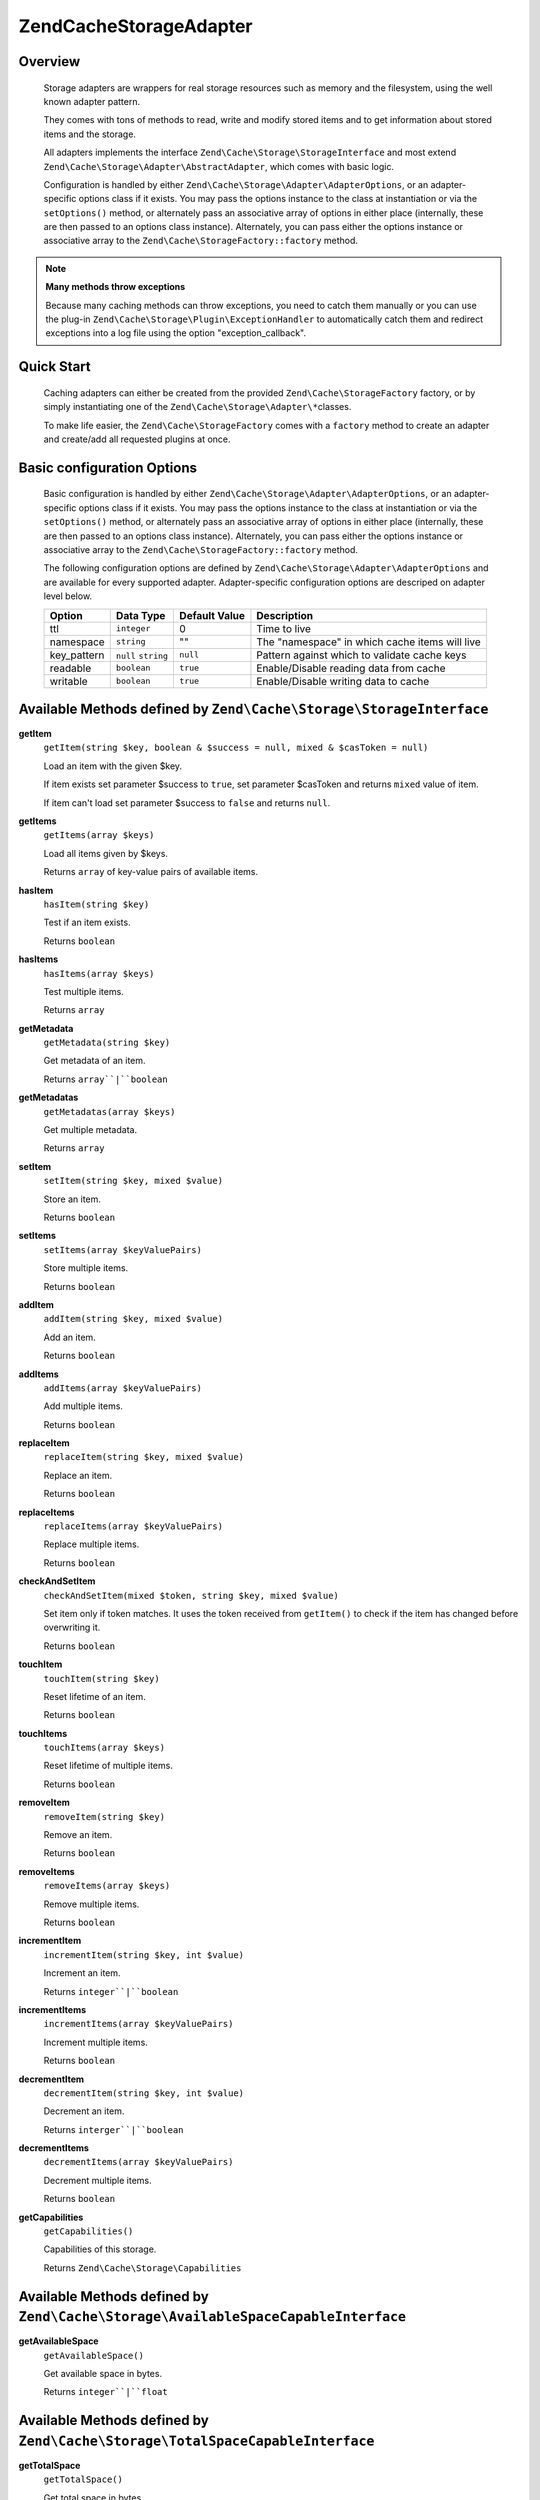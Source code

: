 ﻿.. _zend.cache.storage.adapter:

Zend\Cache\Storage\Adapter
=============================

.. _zend.cache.storage.adapter.intro:

Overview
--------

   Storage adapters are wrappers for real storage resources such as memory
   and the filesystem, using the well known adapter pattern.

   They comes with tons of methods to read, write and modify stored items
   and to get information about stored items and the storage.

   All adapters implements the interface ``Zend\Cache\Storage\StorageInterface``
   and most extend ``Zend\Cache\Storage\Adapter\AbstractAdapter``, which comes with basic logic.

   Configuration is handled by either ``Zend\Cache\Storage\Adapter\AdapterOptions``,
   or an adapter-specific options class if it exists. You may pass the options
   instance to the class at instantiation or via the ``setOptions()`` method,
   or alternately pass an associative array of options in either place
   (internally, these are then passed to an options class instance).
   Alternately, you can pass either the options instance or associative array
   to the ``Zend\Cache\StorageFactory::factory`` method.

.. note::

   **Many methods throw exceptions**

   Because many caching methods can throw exceptions, you need to catch them manually or you can use the plug-in
   ``Zend\Cache\Storage\Plugin\ExceptionHandler`` to automatically catch them and redirect exceptions into a log
   file using the option "exception_callback".

.. _zend.cache.storage.adapter.quick-start:

Quick Start
-----------

   Caching adapters can either be created from the provided ``Zend\Cache\StorageFactory`` factory, or by simply
   instantiating one of the ``Zend\Cache\Storage\Adapter\*``\ classes.

   To make life easier, the ``Zend\Cache\StorageFactory`` comes with a ``factory`` method to create an adapter and
   create/add all requested plugins at once.

.. code-block:: php
   :linenos:

   use Zend\Cache\StorageFactory;

   // Via factory:
   $cache = StorageFactory::factory(array(
       'adapter' => 'apc',
       'plugins' => array(
           'exception_handler' => array('throw_exceptions' => false),
       ),
   ));

   // Alternately:
   $cache  = StorageFactory::adapterFactory('apc');
   $plugin = StorageFactory::pluginFactory('exception_handler', array(
       'throw_exceptions' => false,
   ));
   $cache->addPlugin($plugin);

   // Or manually:
   $cache  = new Zend\Cache\Storage\Adapter\Apc();
   $plugin = new Zend\Cache\Storage\Plugin\ExceptionHandler(array(
       'throw_exceptions' => false,
   ));
   $cache->addPlugin($plugin);


.. _zend.cache.storage.adapter.options:

Basic configuration Options
---------------------------

.. _zend.cache.adapter.common.options:

   Basic configuration is handled by either ``Zend\Cache\Storage\Adapter\AdapterOptions``, or an adapter-specific options
   class if it exists. You may pass the options instance to the class at instantiation or via the ``setOptions()``
   method, or alternately pass an associative array of options in either place (internally, these are then passed to
   an options class instance). Alternately, you can pass either the options instance or associative array to the
   ``Zend\Cache\StorageFactory::factory`` method.

   The following configuration options are defined by ``Zend\Cache\Storage\Adapter\AdapterOptions``
   and are available for every supported adapter. Adapter-specific configuration options
   are descriped on adapter level below.

   +--------------+-------------------------+----------------+-------------------------------------------------+
   |Option        |Data Type                |Default Value   |Description                                      |
   +==============+=========================+================+=================================================+
   |ttl           |``integer``              |0               |Time to live                                     |
   +--------------+-------------------------+----------------+-------------------------------------------------+
   |namespace     |``string``               |""              |The "namespace" in which cache items will live   |
   +--------------+-------------------------+----------------+-------------------------------------------------+
   |key_pattern   |``null`` ``string``      |``null``        |Pattern against which to validate cache keys     |
   +--------------+-------------------------+----------------+-------------------------------------------------+
   |readable      |``boolean``              |``true``        |Enable/Disable reading data from cache           |
   +--------------+-------------------------+----------------+-------------------------------------------------+
   |writable      |``boolean``              |``true``        |Enable/Disable writing data to cache             |
   +--------------+-------------------------+----------------+-------------------------------------------------+

.. _zend.cache.storage.adapter.methods-storage-interface:

Available Methods defined by ``Zend\Cache\Storage\StorageInterface``
--------------------------------------------------------------------

.. _zend.cache.storage.adapter.methods.get-item:

**getItem**
   ``getItem(string $key, boolean & $success = null, mixed & $casToken = null)``

   Load an item with the given $key.

   If item exists set parameter $success to ``true``, set parameter $casToken and returns ``mixed`` value of item.

   If item can't load set parameter $success to ``false`` and returns ``null``.

.. _zend.cache.storage.adapter.methods.get-items:

**getItems**
   ``getItems(array $keys)``

   Load all items given by $keys.

   Returns ``array`` of key-value pairs of available items.

.. _zend.cache.storage.adapter.methods.has-item:

**hasItem**
   ``hasItem(string $key)``

   Test if an item exists.

   Returns ``boolean``

.. _zend.cache.storage.adapter.methods.has-items:

**hasItems**
   ``hasItems(array $keys)``

   Test multiple items.

   Returns ``array``

.. _zend.cache.storage.adapter.methods.get-metadata:

**getMetadata**
   ``getMetadata(string $key)``

   Get metadata of an item.

   Returns ``array``|``boolean``

.. _zend.cache.storage.adapter.methods.get-metadatas:

**getMetadatas**
   ``getMetadatas(array $keys)``

   Get multiple metadata.

   Returns ``array``

.. _zend.cache.storage.adapter.methods.set-item:

**setItem**
   ``setItem(string $key, mixed $value)``

   Store an item.

   Returns ``boolean``

.. _zend.cache.storage.adapter.methods.set-items:

**setItems**
   ``setItems(array $keyValuePairs)``

   Store multiple items.

   Returns ``boolean``

.. _zend.cache.storage.adapter.methods.add-item:

**addItem**
   ``addItem(string $key, mixed $value)``

   Add an item.

   Returns ``boolean``

.. _zend.cache.storage.adapter.methods.add-items:

**addItems**
   ``addItems(array $keyValuePairs)``

   Add multiple items.

   Returns ``boolean``

.. _zend.cache.storage.adapter.methods.replace-item:

**replaceItem**
   ``replaceItem(string $key, mixed $value)``

   Replace an item.

   Returns ``boolean``

.. _zend.cache.storage.adapter.methods.replace-items:

**replaceItems**
   ``replaceItems(array $keyValuePairs)``

   Replace multiple items.

   Returns ``boolean``

.. _zend.cache.storage.adapter.methods.check-and-set-item:

**checkAndSetItem**
   ``checkAndSetItem(mixed $token, string $key, mixed $value)``

   Set item only if token matches.
   It uses the token received from ``getItem()`` to check if the item has changed before overwriting it.

   Returns ``boolean``

.. _zend.cache.storage.adapter.methods.touch-item:

**touchItem**
   ``touchItem(string $key)``

   Reset lifetime of an item.

   Returns ``boolean``

.. _zend.cache.storage.adapter.methods.touch-items:

**touchItems**
   ``touchItems(array $keys)``

   Reset lifetime of multiple items.

   Returns ``boolean``

.. _zend.cache.storage.adapter.methods.remove-item:

**removeItem**
   ``removeItem(string $key)``

   Remove an item.

   Returns ``boolean``

.. _zend.cache.storage.adapter.methods.remove-items:

**removeItems**
   ``removeItems(array $keys)``

   Remove multiple items.

   Returns ``boolean``

.. _zend.cache.storage.adapter.methods.increment-item:

**incrementItem**
   ``incrementItem(string $key, int $value)``

   Increment an item.

   Returns ``integer``|``boolean``

.. _zend.cache.storage.adapter.methods.increment-items:

**incrementItems**
   ``incrementItems(array $keyValuePairs)``

   Increment multiple items.

   Returns ``boolean``

.. _zend.cache.storage.adapter.methods.decrement-item:

**decrementItem**
   ``decrementItem(string $key, int $value)``

   Decrement an item.

   Returns ``interger``|``boolean``

.. _zend.cache.storage.adapter.methods.decrement-items:

**decrementItems**
   ``decrementItems(array $keyValuePairs)``

   Decrement multiple items.

   Returns ``boolean``

.. _zend.cache.storage.adapter.methods.get-capabilities:

**getCapabilities**
   ``getCapabilities()``

   Capabilities of this storage.

   Returns ``Zend\Cache\Storage\Capabilities``

.. _zend.cache.storage.adapter.methods-available-space-capable-interface:

Available Methods defined by ``Zend\Cache\Storage\AvailableSpaceCapableInterface``
----------------------------------------------------------------------------------

.. _zend.cache.storage.adapter.methods.get-available-space:

**getAvailableSpace**
   ``getAvailableSpace()``

   Get available space in bytes.

   Returns ``integer``|``float``

.. _zend.cache.storage.adapter.methods-total-space-capable-interface:

Available Methods defined by ``Zend\Cache\Storage\TotalSpaceCapableInterface``
------------------------------------------------------------------------------

.. _zend.cache.storage.adapter.methods.get-total-space:

**getTotalSpace**
   ``getTotalSpace()``

   Get total space in bytes.

   Returns ``integer``|``float``

.. _zend.cache.storage.adapter.methods-clear-by-namespace-interface:

Available Methods defined by ``Zend\Cache\Storage\ClearByNamespaceInterface``
-----------------------------------------------------------------------------

.. _zend.cache.storage.adapter.methods.clear-by-namespace:

**clearByNamespace**
   ``clearByNamespace(string $namespace)``

   Remove items of given namespace.

   Returns ``boolean``

.. _zend.cache.storage.adapter.methods-clear-by-prefix-interface

Available Methods defined by ``Zend\Cache\Storage\ClearByPrefixInterface``
--------------------------------------------------------------------------

.. _zend.cache.storage.adapter.methods.clear-by-prefix:

**clearByPrefix**
   ``clearByPrefix(string $prefix)``

   Remove items matching given prefix.

   Returns ``boolean``

.. _zend.cache.storage.adapter.methods-clear-expired-interface

Available Methods defined by ``Zend\Cache\Storage\ClearExpiredInterface``
-------------------------------------------------------------------------

.. _zend.cache.storage.adapter.methods.clear-expired:

**clearExpired**
   ``clearExpired()``

   Remove expired items.

   Returns ``boolean``

.. _zend.cache.storage.adapter.methods-flushable-interface

Available Methods defined by ``Zend\Cache\Storage\FlushableInterface``
----------------------------------------------------------------------

.. _zend.cache.storage.adapter.methods.flush:

**flush**
   ``flush()``

   Flush the whole storage.

   Returns ``boolean``

.. _zend.cache.storage.adapter.methods-iterable-interface

Available Methods defined by ``Zend\Cache\Storage\IterableInterface`` (extends ``IteratorAggregate``)
-----------------------------------------------------------------------------------------------------

.. _zend.cache.storage.adapter.methods.get-iterator:

**getIterator**
   ``getIterator()``

   Get an Iterator.

   Returns ``Zend\Cache\Storage\IteratorInterface``

.. _zend.cache.storage.adapter.methods-optimizable-interface

Available Methods defined by ``Zend\Cache\Storage\OptimizableInterface``
------------------------------------------------------------------------

.. _zend.cache.storage.adapter.methods.optimize:

**optimize**
   ``optimize()``

   Optimize the storage.

   Returns ``boolean``

.. _zend.cache.storage.adapter.methods-taggable-interface

Available Methods defined by ``Zend\Cache\Storage\TaggableInterface``
---------------------------------------------------------------------

.. _zend.cache.storage.adapter.methods.set-tags:

**setTags**
   ``setTags(string $key, string[] $tags)``

   Set tags to an item by given key.
   (An empty array will remove all tags)

   Returns ``boolean``

.. _zend.cache.storage.adapter.methods.get-tags:

**getTags**
   ``getTags(string $key)``

   Get tags of an item by given key.

   Returns ``string[]``|``false``

.. _zend.cache.storage.adapter.methods.get-tags:

**clearByTags**
   ``clearByTags(string[] $tags, boolean $disjunction = false)``

   Remove items matching given tags.

   If $disjunction is ``true`` only one of the given tags must match
   else all given tags must match.

   Returns ``boolean``

.. _zend.cache.storage.adapter.apc

Zend\\Cache\\Storage\\Adapter\\Apc
----------------------------------

   This adapter stores cache items in shared memory through the required PHP extension APC_ (Alternative PHP Cache).

   This adapter implements the following interfaces:

   - ``Zend\Cache\Storage\StorageInterface``
   - ``Zend\Cache\Storage\AvailableSpaceCapableInterface``
   - ``Zend\Cache\Storage\ClearByNamespaceInterface``
   - ``Zend\Cache\Storage\ClearByPrefixInterface``
   - ``Zend\Cache\Storage\FlushableInterface``
   - ``Zend\Cache\Storage\IterableInterface``
   - ``Zend\Cache\Storage\TotalSpaceCapableInterface``

.. _zend.cache.storage.adapter.apc.capabilities

.. table:: Capabilities

   +--------------------+-------------------------------------------------------------------------------------------------------------+
   |Capability          |Value                                                                                                        |
   +====================+=============================================================================================================+
   |supportedDatatypes  |``null``, ``boolean``, ``integer``, ``double``, ``string``, ``array`` (serialized), ``object`` (serialized)  |
   +--------------------+-------------------------------------------------------------------------------------------------------------+
   |supportedMetadata   |internal_key, atime, ctime, mtime, rtime, size, hits, ttl                                                    |
   +--------------------+-------------------------------------------------------------------------------------------------------------+
   |minTtl              |1                                                                                                            |
   +--------------------+-------------------------------------------------------------------------------------------------------------+
   |maxTtl              |0                                                                                                            |
   +--------------------+-------------------------------------------------------------------------------------------------------------+
   |staticTtl           |``true``                                                                                                     |
   +--------------------+-------------------------------------------------------------------------------------------------------------+
   |ttlPrecision        |1                                                                                                            |
   +--------------------+-------------------------------------------------------------------------------------------------------------+
   |useRequestTime      |<ini value of ``apc.use_request_time``>                                                                      |
   +--------------------+-------------------------------------------------------------------------------------------------------------+
   |expiredRead         |``false``                                                                                                    |
   +--------------------+-------------------------------------------------------------------------------------------------------------+
   |maxKeyLength        |5182                                                                                                         |
   +--------------------+-------------------------------------------------------------------------------------------------------------+
   |namespaceIsPrefix   |``true``                                                                                                     |
   +--------------------+-------------------------------------------------------------------------------------------------------------+
   |namespaceSeparator  |<Option value of ``namespace_separator``>                                                                    |
   +--------------------+-------------------------------------------------------------------------------------------------------------+

-------------------------------

.. _zend.cache.storage.adapter.apc.options

.. table:: Adapter specific options

   +--------------------+-----------+---------------+--------------------------------------------+
   |Name                |Data Type  |Default Value  |Describtion                                 |
   +====================+===========+===============+============================================+
   |namespace_separator |``string`` |":"            |A separator for the namespace and prefix    |
   +--------------------+-----------+---------------+--------------------------------------------+

.. _zend.cache.storage.adapter.dba

Zend\\Cache\\Storage\\Adapter\\Dba
----------------------------------

   This adapter stores cache items into dbm_ like databases using the required PHP extension dba_.

   This adapter implements the following interfaces:

   - ``Zend\Cache\Storage\StorageInterface``
   - ``Zend\Cache\Storage\AvailableSpaceCapableInterface``
   - ``Zend\Cache\Storage\ClearByNamespaceInterface``
   - ``Zend\Cache\Storage\ClearByPrefixInterface``
   - ``Zend\Cache\Storage\FlushableInterface``
   - ``Zend\Cache\Storage\IterableInterface``
   - ``Zend\Cache\Storage\OptimizableInterface``
   - ``Zend\Cache\Storage\TotalSpaceCapableInterface``

.. _zend.cache.storage.adapter.dba.capabilities

.. table:: Capabilities

   +--------------------+-------------------------------------------------------------------------------------------------------------------+
   |Capability          |Value                                                                                                              |
   +====================+===================================================================================================================+
   |supportedDatatypes  |``string``, ``null`` => ``string``, ``boolean`` => ``string``, ``integer`` => ``string``, ``double`` => ``string`` |
   +--------------------+-------------------------------------------------------------------------------------------------------------------+
   |supportedMetadata   |<none>                                                                                                             |
   +--------------------+-------------------------------------------------------------------------------------------------------------------+
   |minTtl              |0                                                                                                                  |
   +--------------------+-------------------------------------------------------------------------------------------------------------------+
   |maxKeyLength        |0                                                                                                                  |
   +--------------------+-------------------------------------------------------------------------------------------------------------------+
   |namespaceIsPrefix   |``true``                                                                                                           |
   +--------------------+-------------------------------------------------------------------------------------------------------------------+
   |namespaceSeparator  |<Option value of ``namespace_separator``>                                                                          |
   +--------------------+-------------------------------------------------------------------------------------------------------------------+

-------------------------------

.. _zend.cache.storage.adapter.dba.options

.. table:: Adapter specific options

   +--------------------+-----------+---------------+------------------------------------------------------------------------------------+
   |Name                |Data Type  |Default Value  |Describtion                                                                         |
   +====================+===========+===============+====================================================================================+
   |namespace_separator |``string`` |":"            |A separator for the namespace and prefix                                            |
   +--------------------+-----------+---------------+------------------------------------------------------------------------------------+
   |pathname            |``string`` |""             |Pathname to the database file                                                       |
   +--------------------+-----------+---------------+------------------------------------------------------------------------------------+
   |mode                |``string`` |"c"            |The mode to open the database                                                       |
   |                    |           |               |Please read dba_open_ for more information                                          |
   +--------------------+-----------+---------------+------------------------------------------------------------------------------------+
   |handler             |``string`` |"flatfile"     |The name of the handler which shall be used for accessing the database.             |
   +--------------------+-----------+---------------+------------------------------------------------------------------------------------+

.. _zend.cache.storage.adapter.filesystem

Zend\\Cache\\Storage\\Adapter\\Filesystem
-----------------------------------------

   This adapter stores cache items into the filesystem.

   This adapter implements the following interfaces:

   - ``Zend\Cache\Storage\StorageInterface``
   - ``Zend\Cache\Storage\AvailableSpaceCapableInterface``
   - ``Zend\Cache\Storage\ClearByNamespaceInterface``
   - ``Zend\Cache\Storage\ClearByPrefixInterface``
   - ``Zend\Cache\Storage\ClearExpiredInterface``
   - ``Zend\Cache\Storage\FlushableInterface``
   - ``Zend\Cache\Storage\IterableInterface``
   - ``Zend\Cache\Storage\OptimizableInterface``
   - ``Zend\Cache\Storage\TaggableInterface``
   - ``Zend\Cache\Storage\TotalSpaceCapableInterface``

.. _zend.cache.storage.adapter.filesystem.capabilities

.. table:: Capabilities

   +--------------------+-------------------------------------------------------------------------------------------------------------------+
   |Capability          |Value                                                                                                              |
   +====================+===================================================================================================================+
   |supportedDatatypes  |``string``, ``null`` => ``string``, ``boolean`` => ``string``, ``integer`` => ``string``, ``double`` => ``string`` |
   +--------------------+-------------------------------------------------------------------------------------------------------------------+
   |supportedMetadata   |mtime, filespec, atime, ctime                                                                                      |
   +--------------------+-------------------------------------------------------------------------------------------------------------------+
   |minTtl              |1                                                                                                                  |
   +--------------------+-------------------------------------------------------------------------------------------------------------------+
   |maxTtl              |0                                                                                                                  |
   +--------------------+-------------------------------------------------------------------------------------------------------------------+
   |staticTtl           |``false``                                                                                                          |
   +--------------------+-------------------------------------------------------------------------------------------------------------------+
   |ttlPrecision        |1                                                                                                                  |
   +--------------------+-------------------------------------------------------------------------------------------------------------------+
   |useRequestTime      |``false``                                                                                                          |
   +--------------------+-------------------------------------------------------------------------------------------------------------------+
   |expiredRead         |``true``                                                                                                           |
   +--------------------+-------------------------------------------------------------------------------------------------------------------+
   |maxKeyLength        |251                                                                                                                |
   +--------------------+-------------------------------------------------------------------------------------------------------------------+
   |namespaceIsPrefix   |``true``                                                                                                           |
   +--------------------+-------------------------------------------------------------------------------------------------------------------+
   |namespaceSeparator  |<Option value of ``namespace_separator``>                                                                          |
   +--------------------+-------------------------------------------------------------------------------------------------------------------+

-------------------------------

.. _zend.cache.storage.adapter.filesystem.options

.. table:: Adapter specific options

   +--------------------+----------------------+-------------------------+------------------------------------------------------------------------------------+
   |Name                |Data Type             |Default Value            |Describtion                                                                         |
   +====================+======================+=========================+====================================================================================+
   |namespace_separator |``string``            |":"                      |A separator for the namespace and prefix                                            |
   +--------------------+----------------------+-------------------------+------------------------------------------------------------------------------------+
   |cache_dir           |``string``            |""                       |Directory to store cache files                                                      |
   +--------------------+----------------------+-------------------------+------------------------------------------------------------------------------------+
   |clear_stat_cache    |``boolean``           |``true``                 |Call ``clearstatcache()`` enabled?                                                  |
   +--------------------+----------------------+-------------------------+------------------------------------------------------------------------------------+
   |dir_level           |``integer``           |1                        |Defines how much sub-directaries should be created                                  |
   +--------------------+----------------------+-------------------------+------------------------------------------------------------------------------------+
   |dir_permission      |``integer``           |0700                     |Permission creating new directories                                                 |
   +--------------------+----------------------+-------------------------+------------------------------------------------------------------------------------+
   |file_locking        |``boolean``           |``true``                 |Lock files on writing                                                               |
   +--------------------+----------------------+-------------------------+------------------------------------------------------------------------------------+
   |file_permission     |``integer``           |0700                     |Permission creating new files                                                       |
   +--------------------+----------------------+-------------------------+------------------------------------------------------------------------------------+
   |key_pattern         |``string``            |``/^[a-z0-9_\+\-]*$/Di`` |Validate key against pattern                                                        |
   +--------------------+----------------------+-------------------------+------------------------------------------------------------------------------------+
   |no_atime            |``boolean``           |``true``                 |Don't get 'fileatime' as 'atime' on metadata                                        |
   +--------------------+----------------------+-------------------------+------------------------------------------------------------------------------------+
   |no_ctime            |``boolean``           |``true``                 |Don't get 'filectime' as 'ctime' on metadata                                        |
   +--------------------+----------------------+-------------------------+------------------------------------------------------------------------------------+
   |umask               |``integer`` ``false`` |``false``                |Don't get 'filectime' as 'ctime' on metadata                                        |
   +--------------------+----------------------+-------------------------+------------------------------------------------------------------------------------+

.. _zend.cache.storage.adapter.memcached

Zend\\Cache\\Storage\\Adapter\\Memcached
----------------------------------------

   This adapter stores cache items over the memcached protocol.
   It's using the required PHP extension memcached_ which is based on Libmemcached_.

   This adapter implements the following interfaces:

   - ``Zend\Cache\Storage\StorageInterface``
   - ``Zend\Cache\Storage\AvailableSpaceCapableInterface``
   - ``Zend\Cache\Storage\FlushableInterface``
   - ``Zend\Cache\Storage\TotalSpaceCapableInterface``

.. _zend.cache.storage.adapter.memcached.capabilities

.. table:: Capabilities

   +--------------------+-------------------------------------------------------------------------------------------------------------------+
   |Capability          |Value                                                                                                              |
   +====================+===================================================================================================================+
   |supportedDatatypes  |``null``, ``boolean``, ``integer``, ``double``, ``string``, ``array`` (serialized), ``object`` (serialized)        |
   +--------------------+-------------------------------------------------------------------------------------------------------------------+
   |supportedMetadata   |<none>                                                                                                             |
   +--------------------+-------------------------------------------------------------------------------------------------------------------+
   |minTtl              |1                                                                                                                  |
   +--------------------+-------------------------------------------------------------------------------------------------------------------+
   |maxTtl              |0                                                                                                                  |
   +--------------------+-------------------------------------------------------------------------------------------------------------------+
   |staticTtl           |``true``                                                                                                           |
   +--------------------+-------------------------------------------------------------------------------------------------------------------+
   |ttlPrecision        |1                                                                                                                  |
   +--------------------+-------------------------------------------------------------------------------------------------------------------+
   |useRequestTime      |``false``                                                                                                          |
   +--------------------+-------------------------------------------------------------------------------------------------------------------+
   |expiredRead         |``false``                                                                                                          |
   +--------------------+-------------------------------------------------------------------------------------------------------------------+
   |maxKeyLength        |255                                                                                                                |
   +--------------------+-------------------------------------------------------------------------------------------------------------------+
   |namespaceIsPrefix   |``true``                                                                                                           |
   +--------------------+-------------------------------------------------------------------------------------------------------------------+
   |namespaceSeparator  |<none>                                                                                                             |
   +--------------------+-------------------------------------------------------------------------------------------------------------------+

-------------------------------

.. _zend.cache.storage.adapter.memcached.options

.. table:: Adapter specific options

   +--------------------+----------------------+-------------------------+------------------------------------------------------------------------------------------------------+
   |Name                |Data Type             |Default Value            |Describtion                                                                                           |
   +====================+======================+=========================+======================================================================================================+
   |servers             |``array``             |``[]``                   |List of servers in [] = array(``string`` host, ``integer`` port)                                      |
   +--------------------+----------------------+-------------------------+------------------------------------------------------------------------------------------------------+
   |lib_options         |``array``             |``[]``                   |Assosiative array of Libmemcached options were the array key is the option name                       |
   |                    |                      |                         |(without the prefix "OPT\_") or the constant value. The array value is the option value               |
   |                    |                      |                         |                                                                                                      |
   |                    |                      |                         |Please read this<http://php.net/manual/memcached.setoption.php> for more information                  |
   +--------------------+----------------------+-------------------------+------------------------------------------------------------------------------------------------------+

.. _zend.cache.storage.adapter.memory

Zend\\Cache\\Storage\\Adapter\\Memory
-------------------------------------

   This adapter stores cache items into the PHP process using an array.

   This adapter implements the following interfaces:

   - ``Zend\Cache\Storage\StorageInterface``
   - ``Zend\Cache\Storage\AvailableSpaceCapableInterface``
   - ``Zend\Cache\Storage\ClearByPrefixInterface``
   - ``Zend\Cache\Storage\ClearExpiredInterface``
   - ``Zend\Cache\Storage\FlushableInterface``
   - ``Zend\Cache\Storage\IterableInterface``
   - ``Zend\Cache\Storage\TaggableInterface``
   - ``Zend\Cache\Storage\TotalSpaceCapableInterface``

.. _zend.cache.storage.adapter.memory.capabilities

.. table:: Capabilities

   +--------------------+-------------------------------------------------------------------------------------------------------------------+
   |Capability          |Value                                                                                                              |
   +====================+===================================================================================================================+
   |supportedDatatypes  |``string``, ``null``, ``boolean``, ``integer``, ``double``, ``array``, ``object``, ``resource``                    |
   +--------------------+-------------------------------------------------------------------------------------------------------------------+
   |supportedMetadata   |mtime                                                                                                              |
   +--------------------+-------------------------------------------------------------------------------------------------------------------+
   |minTtl              |1                                                                                                                  |
   +--------------------+-------------------------------------------------------------------------------------------------------------------+
   |maxTtl              |<Value of ``PHP_INT_MAX``>                                                                                         |
   +--------------------+-------------------------------------------------------------------------------------------------------------------+
   |staticTtl           |``false``                                                                                                          |
   +--------------------+-------------------------------------------------------------------------------------------------------------------+
   |ttlPrecision        |0.05                                                                                                               |
   +--------------------+-------------------------------------------------------------------------------------------------------------------+
   |useRequestTime      |``false``                                                                                                          |
   +--------------------+-------------------------------------------------------------------------------------------------------------------+
   |expiredRead         |``true``                                                                                                           |
   +--------------------+-------------------------------------------------------------------------------------------------------------------+
   |maxKeyLength        |0                                                                                                                  |
   +--------------------+-------------------------------------------------------------------------------------------------------------------+
   |namespaceIsPrefix   |``false``                                                                                                          |
   +--------------------+-------------------------------------------------------------------------------------------------------------------+

-------------------------------

.. _zend.cache.storage.adapter.memory.options

.. table:: Adapter specific options

   +--------------------+-----------------------+-------------------------------------+-----------------------------------------------------------------------------------------------+
   |Name                |Data Type              |Default Value                        |Describtion                                                                                    |
   +====================+=======================+=====================================+===============================================================================================+
   |memory_limit        |``string`` ``integer`` |<50% of ini value ``memory_limit``>  |Limit of how much memory can PHP allocate to allow store items into this adapter               |
   |                    |                       |                                     |                                                                                               |
   |                    |                       |                                     | - If the used memory of PHP exceeds this limit an OutOfSpaceException will be thrown.         |
   |                    |                       |                                     | - A number less or equal 0 will disable the memory limit                                      |
   |                    |                       |                                     | - When a number is used, the value is measured in bytes (Shorthand notation may also be used) |
   +--------------------+-----------------------+-------------------------------------+-----------------------------------------------------------------------------------------------+

.. note::

   All stored items will be lost after terminating the script.

.. _zend.cache.storage.adapter.wincache

Zend\\Cache\\Storage\\Adapter\\WinCache
---------------------------------------

   This adapter stores cache items in shared memory through the required PHP extension WinCache_.

   This adapter implements the following interfaces:

   - ``Zend\Cache\Storage\StorageInterface``
   - ``Zend\Cache\Storage\AvailableSpaceCapableInterface``
   - ``Zend\Cache\Storage\FlushableInterface``
   - ``Zend\Cache\Storage\TotalSpaceCapableInterface``

.. _zend.cache.storage.adapter.wincache.capabilities

.. table:: Capabilities

   +--------------------+-------------------------------------------------------------------------------------------------------------+
   |Capability          |Value                                                                                                        |
   +====================+=============================================================================================================+
   |supportedDatatypes  |``null``, ``boolean``, ``integer``, ``double``, ``string``, ``array`` (serialized), ``object`` (serialized)  |
   +--------------------+-------------------------------------------------------------------------------------------------------------+
   |supportedMetadata   |internal_key, ttl, hits, size                                                                                |
   +--------------------+-------------------------------------------------------------------------------------------------------------+
   |minTtl              |1                                                                                                            |
   +--------------------+-------------------------------------------------------------------------------------------------------------+
   |maxTtl              |0                                                                                                            |
   +--------------------+-------------------------------------------------------------------------------------------------------------+
   |staticTtl           |``true``                                                                                                     |
   +--------------------+-------------------------------------------------------------------------------------------------------------+
   |ttlPrecision        |1                                                                                                            |
   +--------------------+-------------------------------------------------------------------------------------------------------------+
   |useRequestTime      |<ini value of ``apc.use_request_time``>                                                                      |
   +--------------------+-------------------------------------------------------------------------------------------------------------+
   |expiredRead         |``false``                                                                                                    |
   +--------------------+-------------------------------------------------------------------------------------------------------------+
   |namespaceIsPrefix   |``true``                                                                                                     |
   +--------------------+-------------------------------------------------------------------------------------------------------------+
   |namespaceSeparator  |<Option value of ``namespace_separator``>                                                                    |
   +--------------------+-------------------------------------------------------------------------------------------------------------+

-------------------------------

.. _zend.cache.storage.adapter.wincache.options

.. table:: Adapter specific options

   +--------------------+-----------+---------------+--------------------------------------------+
   |Name                |Data Type  |Default Value  |Describtion                                 |
   +====================+===========+===============+============================================+
   |namespace_separator |``string`` |":"            |A separator for the namespace and prefix    |
   +--------------------+-----------+---------------+--------------------------------------------+

.. _zend.cache.storage.adapter.zend-server-disk

Zend\\Cache\\Storage\\Adapter\\ZendServerDisk
---------------------------------------------

   This adapter stores cache items on filesystem through the `Zend Server Data Caching API`_.

   This adapter implements the following interfaces:

   - ``Zend\Cache\Storage\StorageInterface``
   - ``Zend\Cache\Storage\AvailableSpaceCapableInterface``
   - ``Zend\Cache\Storage\ClearByNamespaceInterface``
   - ``Zend\Cache\Storage\FlushableInterface``
   - ``Zend\Cache\Storage\TotalSpaceCapableInterface``

.. _zend.cache.storage.adapter.zend-server-disk.capabilities

.. table:: Capabilities

   +--------------------+-------------------------------------------------------------------------------------------------------------+
   |Capability          |Value                                                                                                        |
   +====================+=============================================================================================================+
   |supportedDatatypes  |``null``, ``boolean``, ``integer``, ``double``, ``string``, ``array`` (serialized), ``object`` (serialized)  |
   +--------------------+-------------------------------------------------------------------------------------------------------------+
   |supportedMetadata   |<none>                                                                                                       |
   +--------------------+-------------------------------------------------------------------------------------------------------------+
   |minTtl              |1                                                                                                            |
   +--------------------+-------------------------------------------------------------------------------------------------------------+
   |maxTtl              |0                                                                                                            |
   +--------------------+-------------------------------------------------------------------------------------------------------------+
   |maxKeyLength        |0                                                                                                            |
   +--------------------+-------------------------------------------------------------------------------------------------------------+
   |staticTtl           |``true``                                                                                                     |
   +--------------------+-------------------------------------------------------------------------------------------------------------+
   |ttlPrecision        |1                                                                                                            |
   +--------------------+-------------------------------------------------------------------------------------------------------------+
   |useRequestTime      |``false``                                                                                                    |
   +--------------------+-------------------------------------------------------------------------------------------------------------+
   |expiredRead         |``false``                                                                                                    |
   +--------------------+-------------------------------------------------------------------------------------------------------------+
   |namespaceIsPrefix   |``true``                                                                                                     |
   +--------------------+-------------------------------------------------------------------------------------------------------------+
   |namespaceSeparator  |``::``                                                                                                       |
   +--------------------+-------------------------------------------------------------------------------------------------------------+

.. _zend.cache.storage.adapter.zend-server-shm

Zend\\Cache\\Storage\\Adapter\\ZendServerShm
---------------------------------------------

   This adapter stores cache items in shared memory through the `Zend Server Data Caching API`_.

   This adapter implements the following interfaces:

   - ``Zend\Cache\Storage\StorageInterface``
   - ``Zend\Cache\Storage\ClearByNamespaceInterface``
   - ``Zend\Cache\Storage\FlushableInterface``
   - ``Zend\Cache\Storage\TotalSpaceCapableInterface``

.. _zend.cache.storage.adapter.zend-server-shm.capabilities

.. table:: Capabilities

   +--------------------+-------------------------------------------------------------------------------------------------------------+
   |Capability          |Value                                                                                                        |
   +====================+=============================================================================================================+
   |supportedDatatypes  |``null``, ``boolean``, ``integer``, ``double``, ``string``, ``array`` (serialized), ``object`` (serialized)  |
   +--------------------+-------------------------------------------------------------------------------------------------------------+
   |supportedMetadata   |<none>                                                                                                       |
   +--------------------+-------------------------------------------------------------------------------------------------------------+
   |minTtl              |1                                                                                                            |
   +--------------------+-------------------------------------------------------------------------------------------------------------+
   |maxTtl              |0                                                                                                            |
   +--------------------+-------------------------------------------------------------------------------------------------------------+
   |maxKeyLength        |0                                                                                                            |
   +--------------------+-------------------------------------------------------------------------------------------------------------+
   |staticTtl           |``true``                                                                                                     |
   +--------------------+-------------------------------------------------------------------------------------------------------------+
   |ttlPrecision        |1                                                                                                            |
   +--------------------+-------------------------------------------------------------------------------------------------------------+
   |useRequestTime      |``false``                                                                                                    |
   +--------------------+-------------------------------------------------------------------------------------------------------------+
   |expiredRead         |``false``                                                                                                    |
   +--------------------+-------------------------------------------------------------------------------------------------------------+
   |namespaceIsPrefix   |``true``                                                                                                     |
   +--------------------+-------------------------------------------------------------------------------------------------------------+
   |namespaceSeparator  |``::``                                                                                                       |
   +--------------------+-------------------------------------------------------------------------------------------------------------+

.. _zend.cache.storage.adapter.examples:

Examples
--------------

.. _zend.cache.storage.adapter.examples.basic:

.. rubric:: Basic usage

.. code-block:: php
   :linenos:

   $cache   = \Zend\Cache\StorageFactory::factory(array(
       'storage' => 'filesystem',
       'plugins' => array(
           // Don't throw exceptions on cache errors
           'ExaptionHander' => array(
               'throw_exceptions' => false
           ),
       )
   ));
   $key    = 'unique-cache-key';
   $result = $cache->getItem($key, $success);
   if (!$success) {
       $result = doExpansiveStuff();
       $cache->setItem($key, $result);
   }

.. _zend.cache.storage.adapter.examples.basic:

.. rubric:: Get multiple rows from db

.. code-block:: php
   :linenos:

   // Instantiate the cache instance using a namespace for the same type of items
   $cache   = \Zend\Cache\StorageFactory::factory(array(
       'storage' => array(
           'name'    => 'filesystem'
           // With a namespace we can indicate the same type of items
           // -> So we can simple use the db id as cache key
           'options' => array(
               'namespace' => 'dbtable'
           ),
       ),
       'plugins' => array(
           // Don't throw exceptions on cache errors
           'ExceptionHandler' => array(
               'throw_exceptions' => false
           ),
           // We store database rows on filesystem so we need to serialize them
           'Serializer'
       )
   ));
   
   // Load two rows from cache if possible
   $ids     = array(1, 2);
   $results = $cache->getItems($ids);
   if (count($results) < count($ids)) {
       // Load rows from db if loading from cache failed
       $missingIds     = array_diff($ids, array_keys($results));
       $missingResults = array();
       $query          = 'SELEcT * FROM dbtable WHERE id IN (' . implode(',', $missingIds) . ')';
       foreach ($pdo->query($query, PDO::FETCH_ASSOC) as $row) {
           $missingResults[ $row['id'] ] = $row;
       }
       
       // Update cache items of the loaded rows from db
       $cache->setItems($missingResults);
       
       // merge results from cache and db
       $results = array_merge($results, $missingResults);
   }


.. _APC: http://pecl.php.net/package/APC
.. _dbm: http://en.wikipedia.org/wiki/Dbm
.. _dba: http://php.net/manual/book.dba.php
.. _dba_open: http://php.net/manual/function.dba-open.php
.. _memcached: http://pecl.php.net/package/memcached
.. _Libmemcached: http://libmemcached.org/
.. _WinCache: http://pecl.php.net/package/WinCache
.. _Zend Server Data Caching API: http://www.zend.com/en/products/server/
